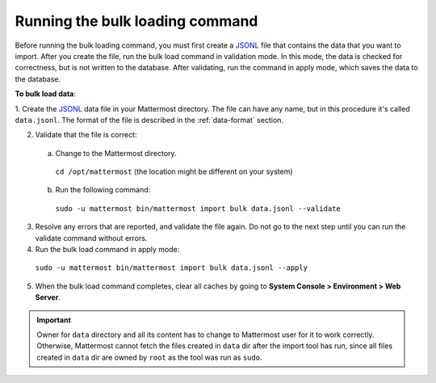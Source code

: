 .. _bulk-loading-data:

Running the bulk loading command
--------------------------------

Before running the bulk loading command, you must first create a `JSONL
<https://jsonlines.org>`__ file that contains the data that you want to import. After you create the file, run the bulk load command in validation mode. In this mode, the data is checked for correctness, but is not written to the database. After validating, run the command in apply mode, which saves the data to the database.

**To bulk load data**:

1. Create the `JSONL
<https://jsonlines.org>`__ data file in your Mattermost directory. The file can have any name, but in this procedure it's called ``data.jsonl``. The format of the file is described in the :ref:`data-format` section.

2. Validate that the file is correct:

  a. Change to the Mattermost directory.

    ``cd /opt/mattermost`` (the location might be different on your system)

  b. Run the following command:

    ``sudo -u mattermost bin/mattermost import bulk data.jsonl --validate``

3. Resolve any errors that are reported, and validate the file again. Do not go to the next step until you can run the validate command without errors.

4. Run the bulk load command in apply mode:

  ``sudo -u mattermost bin/mattermost import bulk data.jsonl --apply``

5. When the bulk load command completes, clear all caches by going to **System Console > Environment > Web Server**.

.. important::

  Owner for ``data`` directory and all its content has to change to Mattermost user for it to work correctly. Otherwise, Mattermost cannot fetch the files created in ``data`` dir after the import tool has run, since all files created in ``data`` dir are owned by ``root`` as the tool was run as ``sudo``.
